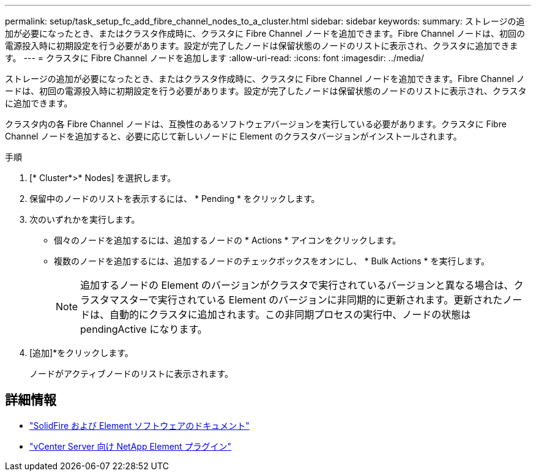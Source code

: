 ---
permalink: setup/task_setup_fc_add_fibre_channel_nodes_to_a_cluster.html 
sidebar: sidebar 
keywords:  
summary: ストレージの追加が必要になったとき、またはクラスタ作成時に、クラスタに Fibre Channel ノードを追加できます。Fibre Channel ノードは、初回の電源投入時に初期設定を行う必要があります。設定が完了したノードは保留状態のノードのリストに表示され、クラスタに追加できます。 
---
= クラスタに Fibre Channel ノードを追加します
:allow-uri-read: 
:icons: font
:imagesdir: ../media/


[role="lead"]
ストレージの追加が必要になったとき、またはクラスタ作成時に、クラスタに Fibre Channel ノードを追加できます。Fibre Channel ノードは、初回の電源投入時に初期設定を行う必要があります。設定が完了したノードは保留状態のノードのリストに表示され、クラスタに追加できます。

クラスタ内の各 Fibre Channel ノードは、互換性のあるソフトウェアバージョンを実行している必要があります。クラスタに Fibre Channel ノードを追加すると、必要に応じて新しいノードに Element のクラスタバージョンがインストールされます。

.手順
. [* Cluster*>* Nodes] を選択します。
. 保留中のノードのリストを表示するには、 * Pending * をクリックします。
. 次のいずれかを実行します。
+
** 個々のノードを追加するには、追加するノードの * Actions * アイコンをクリックします。
** 複数のノードを追加するには、追加するノードのチェックボックスをオンにし、 * Bulk Actions * を実行します。
+

NOTE: 追加するノードの Element のバージョンがクラスタで実行されているバージョンと異なる場合は、クラスタマスターで実行されている Element のバージョンに非同期的に更新されます。更新されたノードは、自動的にクラスタに追加されます。この非同期プロセスの実行中、ノードの状態は pendingActive になります。



. [追加]*をクリックします。
+
ノードがアクティブノードのリストに表示されます。





== 詳細情報

* https://docs.netapp.com/us-en/element-software/index.html["SolidFire および Element ソフトウェアのドキュメント"]
* https://docs.netapp.com/us-en/vcp/index.html["vCenter Server 向け NetApp Element プラグイン"^]

